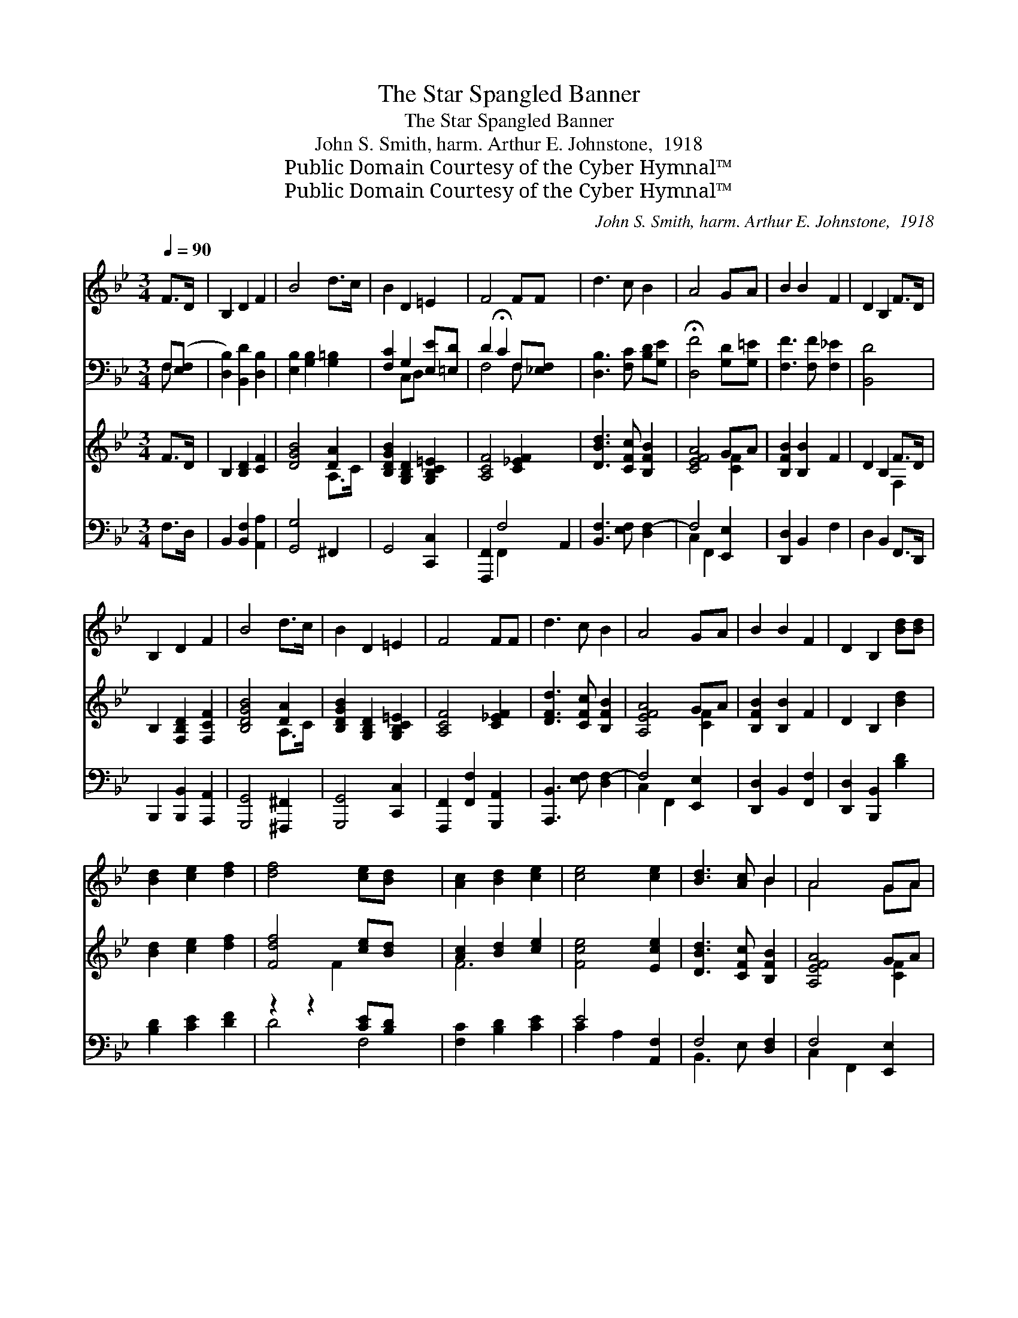 X:1
T:The Star Spangled Banner
T:The Star Spangled Banner
T:John S. Smith, harm. Arthur E. Johnstone,  1918
T:Public Domain Courtesy of the Cyber Hymnal™
T:Public Domain Courtesy of the Cyber Hymnal™
C:John S. Smith, harm. Arthur E. Johnstone,  1918
Z:Public Domain
Z:Courtesy of the Cyber Hymnal™
%%score ( 1 2 ) ( 3 4 ) ( 5 6 ) ( 7 8 )
L:1/8
Q:1/4=90
M:3/4
K:Bb
V:1 treble 
V:2 treble 
V:3 bass 
V:4 bass 
V:5 treble 
V:6 treble 
V:7 bass 
V:8 bass 
V:1
 F>D | B,2 D2 F2 | B4 d>c | B2 D2 =E2 | F4 FF x2 | d3 c B2 | A4 GA | B2 B2 F2 | D2 B,2 F>D | %9
 B,2 D2 F2 | B4 d>c | B2 D2 =E2 | F4 FF | d3 c B2 | A4 GA | B2 B2 F2 | D2 B,2 [Bd][Bd] | %17
 [Bd]2 [ce]2 [df]2 | [df]4 [ce][Bd] x2 | [Ac]2 [Bd]2 [ce]2 | [ce]4 [ce]2 | [Bd]3 [Ac] B2 | A4 GA | %23
 B2 D2 =E2 | F4 F2 | [FB]2 [FB]2 BA | [EG]2 [EG]2 [DG]2 | [Gc]2 [Ee][Fd] cB | B2 !fermata!A2 FF | %29
 B3 c [Fd][Be] | !fermata![Bf]4 B[Bc] | [Bd]3 [Ge] [Ac]2 | [FB]4 |] %33
V:2
 x2 | x6 | x6 | x6 | x8 | x6 | x6 | x6 | x6 | x6 | x6 | x6 | x6 | x6 | x6 | x6 | x6 | x6 | x8 | %19
 x6 | x6 | x4 B2 | A4 GA | B2 D2 =E2 | F4 F2 | x4 F2 | x6 | x4 G2 | F4 FF | F4 x2 | x4 B x | x6 | %32
 x4 |] %33
V:3
 F,([E,F,] | [D,B,]2) [B,,D]2 [D,B,]2 | [E,B,]2 [G,B,]2 [G,=B,]2 | [F,C]2 G,2 [E,E][=E,D] | %4
 D2 !fermata!C2 F,[_E,F,] x2 | [D,B,]3 [F,C] [B,D][G,E] | !fermata![D,F]4 [G,D][G,=E] | %7
 [F,F]3 [F,F] [F,_E]2 | [B,,D]4 x2 | x6 | x6 | x6 | x6 | x6 | x6 | x6 | x6 | x6 | x8 | x6 | x6 | %21
 x6 | x6 | x6 | x6 | x6 | x6 | x6 | x6 | x6 | x6 | x6 | x4 |] %33
V:4
 F, x | x6 | x6 | x2 C,D, x2 | F,4 F, x3 | x6 | x6 | x6 | x6 | x6 | x6 | x6 | x6 | x6 | x6 | x6 | %16
 x6 | x6 | x8 | x6 | x6 | x6 | x6 | x6 | x6 | x6 | x6 | x6 | x6 | x6 | x6 | x6 | x4 |] %33
V:5
 F>D | B,2 [B,D]2 [CF]2 | [DGB]4 [DA]2 | [B,DGB]2 [G,B,D]2 [G,B,C=E]2 | [A,CF]4 [C_EF]2 x2 | %5
 [DBd]3 [CFc] [B,FB]2 | [CEFA]4 GA | [B,FB]2 [B,B]2 F2 | D2 B,2 F>D | B,2 [F,B,D]2 [F,CF]2 | %10
 [B,DGB]4 [DA]2 | [B,DGB]2 [G,B,D]2 [G,B,C=E]2 | [A,CF]4 [C_EF]2 | [DFd]3 [CFc] [B,FB]2 | %14
 [A,EFA]4 GA | [B,FB]2 [B,B]2 F2 | D2 B,2 [Bd]2 | [Bd]2 [ce]2 [df]2 | [Fdf]4 [ce][Bd] x2 | %19
 [Ac]2 [Bd]2 [ce]2 | [Fce]4 [Ece]2 | [DBd]3 [CFc] [B,FB]2 | [A,EFA]4 GA | [FB]2 [B,D]2 [B,C=E]2 | %24
 [A,CF]4 [A,CF]2 | [B,FB]2 [DFB]2 BA | [B,EG]2 [B,EG]2 [=B,DG]2 | [CGc]2 [Gce][F=Bd][EGc][D_B] | %28
 [DF-B]2 [CFA]2 [A,CF]2 | [B,FB]3 [CFc] [DFd][EBe] | !fermata![FBf]4 [B,DB][C=EBc] | %31
 [DFBd]3 [EGBe] [A,EFAc]2 | [B,DFB]4 |] %33
V:6
 x2 | x6 | x4 A,>C | x6 | x8 | x6 | x4 [CF]2 | x6 | x4 F,2 | x6 | x4 A,>C | x6 | x6 | x6 | %14
 x4 [CF]2 | x6 | x6 | x6 | x3 F2- x3 | F6 | x6 | x6 | x4 [CF]2 | x6 | x6 | x4 [B,-F]2 | x6 | x6 | %28
 x6 | x6 | x6 | x6 | x4 |] %33
V:7
 F,>D, | B,,2 [B,,F,]2 [A,,A,]2 | [G,,G,]4 ^F,,2 | G,,4 [C,,C,]2 | [F,,,F,,]2 F,4- A,,2 | %5
 [B,,F,]3 [E,F,] [D,F,-]2 | F,4 [E,,E,]2 | [D,,D,]2 B,,2 F,2 | D,2 B,,2 F,,>D,, | %9
 B,,,2 [B,,,B,,]2 [A,,,A,,]2 | [G,,,G,,]4 [^F,,,^F,,]2 | [G,,,G,,]4 [C,,C,]2 | %12
 [F,,,F,,]2 [F,,F,]2 [G,,,A,,]2 | [A,,,B,,]3 [E,F,] [D,F,-]2 | F,4 [E,,E,]2 | %15
 [D,,D,]2 B,,2 [F,,F,]2 | [D,,D,]2 [B,,,B,,]2 [B,D]2 | [B,D]2 [CE]2 [DF]2 | z2 z2 [CE][B,D] x2 | %19
 [F,C]2 [B,D]2 [CE]2 | E4 [A,,F,]2 | F,4 [D,F,]2 | F,4 [E,,E,]2 | [D,,D,]2 [G,,G,]2 [C,,C,]2 | %24
 F,,2- [F,,,F,,]2 [F,,F,][E,,E,] | [D,,D,]2 [B,,,B,,]2 [D,,D,]2 | [E,,E,]2 [G,,G,]2 [F,,F,]2 | %27
 [F,,E,]2 [C,,C,][D,,D,][E,,E,][=E,,=E,] | !fermata![F,,F,]4 [F,,F,][_E,,_E,] | %29
 [D,,D,]3 [F,,F,] [B,,B,][G,B,] | !fermata![D,B,]4 [G,,G,]2 | [F,,F,]4 [F,,,F,,]2 | [B,,,B,,]4 |] %33
V:8
 x2 | x6 | x6 | x6 | x2 F,,2 x4 | x6 | C,2 F,,2 x2 | x6 | x6 | x6 | x6 | x6 | x6 | x6 | %14
 C,2 F,,2 x2 | x6 | x6 | x6 | D4 F,4- | x6 | C2 A,2 x2 | B,,3 E, x2 | C,2 F,,2 x2 | x6 | x6 | x6 | %26
 x6 | x6 | x6 | x6 | x6 | x6 | x4 |] %33

